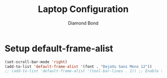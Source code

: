 #+STARTUP: overview
#+TITLE: Laptop Configuration
#+AUTHOR: Diamond Bond
#+LANGUAGE: en
#+OPTIONS: num:nil
#+PROPERTY: header-args :mkdirp yes :tangle yes :results silent :noweb yes
#+auto_tangle: t

* Setup default-frame-alist
#+begin_src emacs-lisp
  (set-scroll-bar-mode 'right)
  (add-to-list 'default-frame-alist '(font . "DejaVu Sans Mono 12"))
  ;; (add-to-list 'default-frame-alist '(tool-bar-lines . 1)) ;; Enable toolbar
#+end_src
